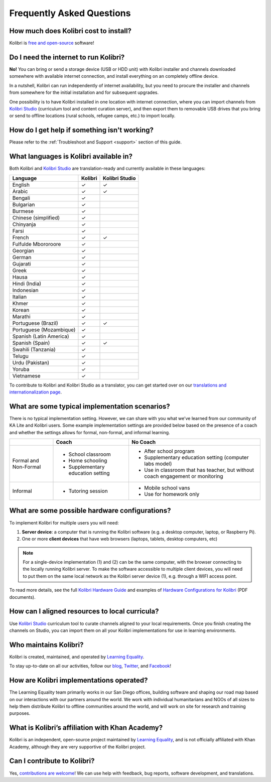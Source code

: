 Frequently Asked Questions
==========================


How much does Kolibri cost to install?
--------------------------------------

Kolibri is `free and open-source <https://www.fsf.org/about/what-is-free-software>`_ software!


Do I need the internet to run Kolibri?
--------------------------------------

**No!** You can bring or send a storage device (USB or HDD unit) with Kolibri installer and channels downloaded somewhere with available internet connection, and install everything on an completely offline device.

In a nutshell, Kolibri can run independently of internet availability, but you need to procure the installer and channels from somewhere for the initial installation and for subsequent upgrades.

One possibility is to have Kolibri installed in one location with internet connection, where you can import channels from `Kolibri Studio <https://studio.learningequality.org/>`_ (curriculum tool and content curation server), and then export them to removable USB drives that you bring or send to offline locations (rural schools, refugee camps, etc.) to import locally.

..  raw:: html

    <iframe width="670" height="380" src="https://www.youtube-nocookie.com/embed/FbILqL7fwwI?rel=0&modestbranding=1&cc_load_policy=1&iv_load_policy=3" frameborder="0" allow="accelerometer; gyroscope" allowfullscreen></iframe><br /><br />

.. _languages:


How do I get help if something isn't working?
---------------------------------------------

Please refer to the :ref:`Troubleshoot and Support <support>` section of this guide.


What languages is Kolibri available in?
---------------------------------------

Both Kolibri and `Kolibri Studio <https://studio.learningequality.org/>`_ are translation-ready and currently available in these languages:

+---------------------------+-----------------+-----------------+
| Language                  | Kolibri         | Kolibri Studio  |
+===========================+=================+=================+
| English                   | ✓               | ✓               |
+---------------------------+-----------------+-----------------+
| Arabic                    | ✓               | ✓               |
+---------------------------+-----------------+-----------------+
| Bengali                   | ✓               |                 |
+---------------------------+-----------------+-----------------+
| Bulgarian                 | ✓               |                 |
+---------------------------+-----------------+-----------------+
| Burmese                   | ✓               |                 |
+---------------------------+-----------------+-----------------+
| Chinese (simplified)      | ✓               |                 |
+---------------------------+-----------------+-----------------+
| Chinyanja                 | ✓               |                 |
+---------------------------+-----------------+-----------------+
| Farsi                     | ✓               |                 |
+---------------------------+-----------------+-----------------+
| French                    | ✓               | ✓               |
+---------------------------+-----------------+-----------------+
| Fulfulde Mbororoore       | ✓               |                 |
+---------------------------+-----------------+-----------------+
| Georgian                  | ✓               |                 |
+---------------------------+-----------------+-----------------+
| German                    | ✓               |                 |
+---------------------------+-----------------+-----------------+
| Gujarati                  | ✓               |                 |
+---------------------------+-----------------+-----------------+
| Greek                     | ✓               |                 |
+---------------------------+-----------------+-----------------+
| Hausa                     | ✓               |                 |
+---------------------------+-----------------+-----------------+
| Hindi (India)             | ✓               |                 |
+---------------------------+-----------------+-----------------+
| Indonesian                | ✓               |                 |
+---------------------------+-----------------+-----------------+
| Italian                   | ✓               |                 |
+---------------------------+-----------------+-----------------+
| Khmer                     | ✓               |                 |
+---------------------------+-----------------+-----------------+
| Korean                    | ✓               |                 |
+---------------------------+-----------------+-----------------+
| Marathi                   | ✓               |                 |
+---------------------------+-----------------+-----------------+
| Portuguese (Brazil)       | ✓               | ✓               |
+---------------------------+-----------------+-----------------+
| Portuguese (Mozambique)   | ✓               |                 |
+---------------------------+-----------------+-----------------+
| Spanish (Latin America)   | ✓               |                 |
+---------------------------+-----------------+-----------------+
| Spanish (Spain)           | ✓               | ✓               |
+---------------------------+-----------------+-----------------+
| Swahili (Tanzania)        | ✓               |                 |
+---------------------------+-----------------+-----------------+
| Telugu                    | ✓               |                 |
+---------------------------+-----------------+-----------------+
| Urdu (Pakistan)           | ✓               |                 |
+---------------------------+-----------------+-----------------+
| Yoruba                    | ✓               |                 |
+---------------------------+-----------------+-----------------+
| Vietnamese                | ✓               |                 |
+---------------------------+-----------------+-----------------+

To contribute to Kolibri and Kolibri Studio as a translator, you can get started over on our `translations and internationalization page <https://learningequality.org/translate/>`_.

What are some typical implementation scenarios?
-----------------------------------------------

There is no typical implementation setting. However, we can share with you what we’ve learned from our community of KA Lite and Kolibri users. Some example implementation settings are provided below based on the presence of a coach and whether the settings allows for formal, non-formal, and informal learning.

+---------------------------+-----------------------------------+--------------------------------------------------------------------------------+
|                           | Coach                             | No Coach                                                                       |
+===========================+===================================+================================================================================+
| Formal and Non-Formal     | * School classroom                | * After school program                                                         |
|                           | * Home schooling                  | * Supplementary education setting (computer labs model)                        |
|                           | * Supplementary education setting | * Use in classroom that has teacher, but without coach engagement or monitoring|
|                           |                                   |                                                                                |
+---------------------------+-----------------------------------+--------------------------------------------------------------------------------+
| Informal                  | * Tutoring session                | * Mobile school vans                                                           |
|                           |                                   | * Use for homework only                                                        |
+---------------------------+-----------------------------------+--------------------------------------------------------------------------------+


What are some possible hardware configurations?
-----------------------------------------------

To implement Kolibri for multiple users you will need:

#. **Server device**: a computer that is running the Kolibri software (e.g. a desktop computer, laptop, or Raspberry Pi).
#. One or more **client devices** that have web browsers (laptops, tablets, desktop computers, etc)

.. note::
  For a single-device implementation (1) and (2) can be the same computer, with the browser connecting to the locally running Kolibri server. To make the software accessible to multiple client devices, you will need to put them on the same local network as the Kolibri server device (1), e.g. through a WIFI access point.

To read more details, see the full `Kolibri Hardware Guide <https://learningequality.org/r/hardware-guide>`_ and examples of `Hardware Configurations for Kolibri <https://learningequality.org/r/hardware>`_ (PDF documents).


How can I aligned resources to local curricula?
-----------------------------------------------

Use `Kolibri Studio <https://studio.learningequality.org/>`_ curriculum tool to curate channels aligned to your local requirements. Once you finish creating the channels on Studio, you can import them on all your Kolibri implementations for use in learning environments.


Who maintains Kolibri?
----------------------

Kolibri is created, maintained, and operated by `Learning Equality <https://learningequality.org/>`_.

To stay up-to-date on all our activities, follow our `blog <https://blog.learningequality.org/>`_, `Twitter <https://twitter.com/LearnEQ/>`_, and `Facebook <https://www.facebook.com/learningequality>`_!


How are Kolibri implementations operated?
-----------------------------------------

The Learning Equality team primarily works in our San Diego offices, building software and shaping our road map based on our interactions with our partners around the world. We work with individual humanitarians and NGOs of all sizes to help them distribute Kolibri to offline communities around the world, and will work on site for research and training purposes.


What is Kolibri’s affiliation with Khan Academy?
------------------------------------------------

Kolibri is an independent, open-source project maintained by `Learning Equality <https://learningequality.org/>`_, and is not officially affiliated with Khan Academy, although they are very supportive of the Kolibri project.


Can I contribute to Kolibri?
----------------------------

Yes, `contributions are welcome <https://kolibri-dev.readthedocs.io/en/develop/contributing/ways_to_contribute.html>`_! We can use help with feedback, bug reports, software development, and translations.
